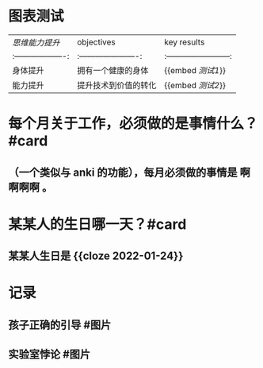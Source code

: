 #+类型: 每日记录
#+日期: [[2022_01_03]]
* 图表测试
  | [[思维能力提升]]    | objectives             | key results              |
  |:-------------------:|:----------------------:|:------------------------:|
  | 身体提升            | 拥有一个健康的身体     | {{embed [[测试1]]}}      |
  | 能力提升            | 提升技术到价值的转化   | {{embed [[测试2]]}}      |
* 每个月关于工作，必须做的是事情什么？ #card
** （一个类似与 anki 的功能），每月必须做的事情是 *啊啊啊啊* 。
* 某某人的生日哪一天？#card
** 某某人生日是 {{cloze 2022-01-24}}
* 记录
** 孩子正确的引导 #图片
[[../assets/2022-01-03-00-56-39.png]]
** 实验室悖论 #图片
[[../assets/2022-01-03-00-56-38.png]]
